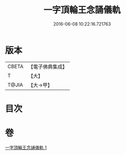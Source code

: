 #+TITLE: 一字頂輪王念誦儀軌 
#+DATE: 2016-06-08 10:22:16.721763

* 版本
 |     CBETA|【電子佛典集成】|
 |         T|【大】     |
 |     T@JIA|【大→甲】   |

* 目次

* 卷
[[file:KR6j0131_001.txt][一字頂輪王念誦儀軌 1]]

